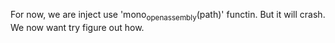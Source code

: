 #+BEGIN_COMMENT
.. title: inject_mono_dll.org
.. date: 2022-07-09
#+END_COMMENT


For now, we are inject use 'mono_open_assembly(path)' functin. But it will crash. We now want try figure out how.

